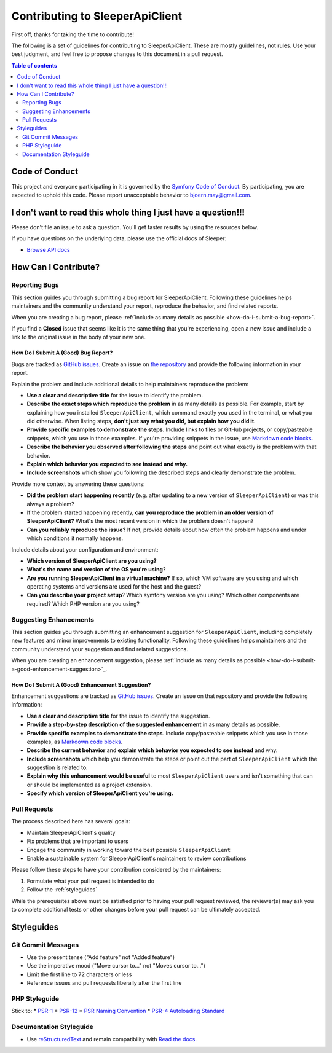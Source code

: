 .. index::
   single: Contribute

################################
Contributing to SleeperApiClient
################################

First off, thanks for taking the time to contribute!

The following is a set of guidelines for contributing to SleeperApiClient. These are mostly guidelines, not rules. Use your best judgment, and feel free to propose changes to this document in a pull request.

.. contents:: Table of contents
   :depth: 2
   :local:

***************
Code of Conduct
***************

This project and everyone participating in it is governed by the `Symfony Code of Conduct <https://symfony.com/doc/current/contributing/code_of_conduct/code_of_conduct.html>`_. By participating, you are expected to uphold this code. Please report unacceptable behavior to bjoern.may@gmail.com.

***************************************************************
I don't want to read this whole thing I just have a question!!!
***************************************************************

.. note::

Please don't file an issue to ask a question. You'll get faster results by using the resources below.

If you have questions on the underlying data, please use the official docs of Sleeper:

* `Browse API docs <https://docs.sleeper.app/>`_

*********************
How Can I Contribute?
*********************

Reporting Bugs
==============

This section guides you through submitting a bug report for SleeperApiClient. Following these guidelines helps maintainers and the community understand your report, reproduce the behavior, and find related reports.

When you are creating a bug report, please :ref:`include as many details as possible <how-do-i-submit-a-bug-report>`.

.. note::

If you find a **Closed** issue that seems like it is the same thing that you're experiencing, open a new issue and include a link to the original issue in the body of your new one.

.. _how-do-i-submit-a-bug-report:

How Do I Submit A (Good) Bug Report?
------------------------------------

Bugs are tracked as `GitHub issues <https://guides.github.com/features/issues/>`_. Create an issue on `the repository <https://github.com/HansPeterOrding/sleeper-api-client>`_ and provide the following information in your report.

Explain the problem and include additional details to help maintainers reproduce the problem:

* **Use a clear and descriptive title** for the issue to identify the problem.
* **Describe the exact steps which reproduce the problem** in as many details as possible. For example, start by explaining how you installed ``SleeperApiClient``, which command exactly you used in the terminal, or what you did otherwise. When listing steps, **don't just say what you did, but explain how you did it**.
* **Provide specific examples to demonstrate the steps**. Include links to files or GitHub projects, or copy/pasteable snippets, which you use in those examples. If you're providing snippets in the issue, use `Markdown code blocks <https://help.github.com/articles/markdown-basics/#multiple-lines>`_.
* **Describe the behavior you observed after following the steps** and point out what exactly is the problem with that behavior.
* **Explain which behavior you expected to see instead and why.**
* **Include screenshots** which show you following the described steps and clearly demonstrate the problem.

Provide more context by answering these questions:

* **Did the problem start happening recently** (e.g. after updating to a new version of ``SleeperApiClient``) or was this always a problem?
* If the problem started happening recently, **can you reproduce the problem in an older version of SleeperApiClient?** What's the most recent version in which the problem doesn't happen?
* **Can you reliably reproduce the issue?** If not, provide details about how often the problem happens and under which conditions it normally happens.

Include details about your configuration and environment:

* **Which version of SleeperApiClient are you using?**
* **What's the name and version of the OS you're using**?
* **Are you running SleeperApiClient in a virtual machine?** If so, which VM software are you using and which operating systems and versions are used for the host and the guest?
* **Can you describe your project setup**? Which symfony version are you using? Which other components are required? Which PHP version are you using?

Suggesting Enhancements
=======================

This section guides you through submitting an enhancement suggestion for ``SleeperApiClient``, including completely new features and minor improvements to existing functionality. Following these guidelines helps maintainers and the community understand your suggestion and find related suggestions.

When you are creating an enhancement suggestion, please :ref:`include as many details as possible <how-do-i-submit-a-good-enhancement-suggestion>`_.

.. _how-do-i-submit-a-good-enhancement-suggestion:

How Do I Submit A (Good) Enhancement Suggestion?
------------------------------------------------

Enhancement suggestions are tracked as `GitHub issues <https://guides.github.com/features/issues>`_. Create an issue on that repository and provide the following information:

* **Use a clear and descriptive title** for the issue to identify the suggestion.
* **Provide a step-by-step description of the suggested enhancement** in as many details as possible.
* **Provide specific examples to demonstrate the steps**. Include copy/pasteable snippets which you use in those examples, as `Markdown code blocks <https://help.github.com/articles/markdown-basics/#multiple-lines>`_.
* **Describe the current behavior** and **explain which behavior you expected to see instead** and why.
* **Include screenshots** which help you demonstrate the steps or point out the part of ``SleeperApiClient`` which the suggestion is related to.
* **Explain why this enhancement would be useful** to most ``SleeperApiClient`` users and isn't something that can or should be implemented as a project extension.
* **Specify which version of SleeperApiClient you're using.**

Pull Requests
=============

The process described here has several goals:

- Maintain SleeperApiClient's quality
- Fix problems that are important to users
- Engage the community in working toward the best possible ``SleeperApiClient``
- Enable a sustainable system for SleeperApiClient's maintainers to review contributions

Please follow these steps to have your contribution considered by the maintainers:

1. Formulate what your pull request is intended to do
2. Follow the :ref:`styleguides`

While the prerequisites above must be satisfied prior to having your pull request reviewed, the reviewer(s) may ask you to complete additional tests or other changes before your pull request can be ultimately accepted.

.. _styleguides:

***********
Styleguides
***********

Git Commit Messages
===================

* Use the present tense ("Add feature" not "Added feature")
* Use the imperative mood ("Move cursor to..." not "Moves cursor to...")
* Limit the first line to 72 characters or less
* Reference issues and pull requests liberally after the first line

PHP Styleguide
==============

Stick to:
* `PSR-1 <https://www.php-fig.org/psr/psr-1/>`_
* `PSR-12 <https://www.php-fig.org/psr/psr-12/>`_
* `PSR Naming Convention <https://www.php-fig.org/bylaws/psr-naming-conventions/>`_
* `PSR-4 Autoloading Standard <https://www.php-fig.org/psr/psr-4/>`_

Documentation Styleguide
========================

* Use `reStructuredText <https://www.sphinx-doc.org/>`_ and remain compatibility with `Read the docs <https://readthedocs.org/>`_.